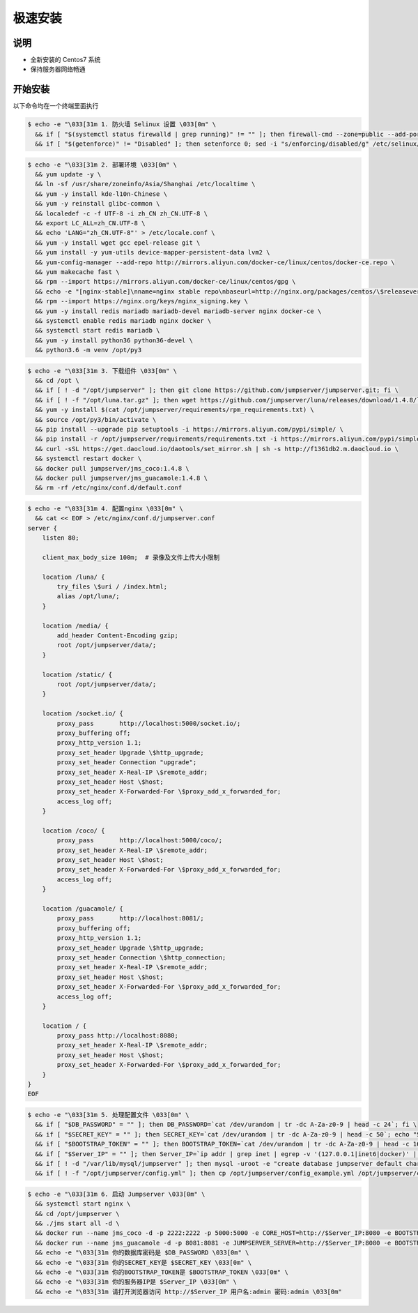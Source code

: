 极速安装
--------

说明
~~~~~~~

- 全新安装的 Centos7 系统
- 保持服务器网络畅通

开始安装
~~~~~~~~~~~~

以下命令均在一个终端里面执行

.. code-block:: shell

    $ echo -e "\033[31m 1. 防火墙 Selinux 设置 \033[0m" \
      && if [ "$(systemctl status firewalld | grep running)" != "" ]; then firewall-cmd --zone=public --add-port=80/tcp --permanent; firewall-cmd --zone=public --add-port=2222/tcp --permanent; firewall-cmd --permanent --add-rich-rule="rule family="ipv4" source address="172.17.0.0/16" port protocol="tcp" port="8080" accept"; firewall-cmd --reload; fi \
      && if [ "$(getenforce)" != "Disabled" ]; then setenforce 0; sed -i "s/enforcing/disabled/g" /etc/selinux/config; fi

.. code-block:: shell

    $ echo -e "\033[31m 2. 部署环境 \033[0m" \
      && yum update -y \
      && ln -sf /usr/share/zoneinfo/Asia/Shanghai /etc/localtime \
      && yum -y install kde-l10n-Chinese \
      && yum -y reinstall glibc-common \
      && localedef -c -f UTF-8 -i zh_CN zh_CN.UTF-8 \
      && export LC_ALL=zh_CN.UTF-8 \
      && echo 'LANG="zh_CN.UTF-8"' > /etc/locale.conf \
      && yum -y install wget gcc epel-release git \
      && yum install -y yum-utils device-mapper-persistent-data lvm2 \
      && yum-config-manager --add-repo http://mirrors.aliyun.com/docker-ce/linux/centos/docker-ce.repo \
      && yum makecache fast \
      && rpm --import https://mirrors.aliyun.com/docker-ce/linux/centos/gpg \
      && echo -e "[nginx-stable]\nname=nginx stable repo\nbaseurl=http://nginx.org/packages/centos/\$releasever/\$basearch/\ngpgcheck=1\nenabled=1\ngpgkey=https://nginx.org/keys/nginx_signing.key" > /etc/yum.repos.d/nginx.repo \
      && rpm --import https://nginx.org/keys/nginx_signing.key \
      && yum -y install redis mariadb mariadb-devel mariadb-server nginx docker-ce \
      && systemctl enable redis mariadb nginx docker \
      && systemctl start redis mariadb \
      && yum -y install python36 python36-devel \
      && python3.6 -m venv /opt/py3

.. code-block:: shell

    $ echo -e "\033[31m 3. 下载组件 \033[0m" \
      && cd /opt \
      && if [ ! -d "/opt/jumpserver" ]; then git clone https://github.com/jumpserver/jumpserver.git; fi \
      && if [ ! -f "/opt/luna.tar.gz" ]; then wget https://github.com/jumpserver/luna/releases/download/1.4.8/luna.tar.gz; tar xf luna.tar.gz; chown -R root:root luna; fi \
      && yum -y install $(cat /opt/jumpserver/requirements/rpm_requirements.txt) \
      && source /opt/py3/bin/activate \
      && pip install --upgrade pip setuptools -i https://mirrors.aliyun.com/pypi/simple/ \
      && pip install -r /opt/jumpserver/requirements/requirements.txt -i https://mirrors.aliyun.com/pypi/simple/ \
      && curl -sSL https://get.daocloud.io/daotools/set_mirror.sh | sh -s http://f1361db2.m.daocloud.io \
      && systemctl restart docker \
      && docker pull jumpserver/jms_coco:1.4.8 \
      && docker pull jumpserver/jms_guacamole:1.4.8 \
      && rm -rf /etc/nginx/conf.d/default.conf

.. code-block:: shell

    $ echo -e "\033[31m 4. 配置nginx \033[0m" \
      && cat << EOF > /etc/nginx/conf.d/jumpserver.conf
    server {
        listen 80;

        client_max_body_size 100m;  # 录像及文件上传大小限制

        location /luna/ {
            try_files \$uri / /index.html;
            alias /opt/luna/;
        }

        location /media/ {
            add_header Content-Encoding gzip;
            root /opt/jumpserver/data/;
        }

        location /static/ {
            root /opt/jumpserver/data/;
        }

        location /socket.io/ {
            proxy_pass       http://localhost:5000/socket.io/;
            proxy_buffering off;
            proxy_http_version 1.1;
            proxy_set_header Upgrade \$http_upgrade;
            proxy_set_header Connection "upgrade";
            proxy_set_header X-Real-IP \$remote_addr;
            proxy_set_header Host \$host;
            proxy_set_header X-Forwarded-For \$proxy_add_x_forwarded_for;
            access_log off;
        }

        location /coco/ {
            proxy_pass       http://localhost:5000/coco/;
            proxy_set_header X-Real-IP \$remote_addr;
            proxy_set_header Host \$host;
            proxy_set_header X-Forwarded-For \$proxy_add_x_forwarded_for;
            access_log off;
        }

        location /guacamole/ {
            proxy_pass       http://localhost:8081/;
            proxy_buffering off;
            proxy_http_version 1.1;
            proxy_set_header Upgrade \$http_upgrade;
            proxy_set_header Connection \$http_connection;
            proxy_set_header X-Real-IP \$remote_addr;
            proxy_set_header Host \$host;
            proxy_set_header X-Forwarded-For \$proxy_add_x_forwarded_for;
            access_log off;
        }

        location / {
            proxy_pass http://localhost:8080;
            proxy_set_header X-Real-IP \$remote_addr;
            proxy_set_header Host \$host;
            proxy_set_header X-Forwarded-For \$proxy_add_x_forwarded_for;
        }
    }
    EOF

.. code-block:: shell

    $ echo -e "\033[31m 5. 处理配置文件 \033[0m" \
      && if [ "$DB_PASSWORD" = "" ]; then DB_PASSWORD=`cat /dev/urandom | tr -dc A-Za-z0-9 | head -c 24`; fi \
      && if [ "$SECRET_KEY" = "" ]; then SECRET_KEY=`cat /dev/urandom | tr -dc A-Za-z0-9 | head -c 50`; echo "SECRET_KEY=$SECRET_KEY" >> ~/.bashrc; fi \
      && if [ "$BOOTSTRAP_TOKEN" = "" ]; then BOOTSTRAP_TOKEN=`cat /dev/urandom | tr -dc A-Za-z0-9 | head -c 16`; echo "BOOTSTRAP_TOKEN=$BOOTSTRAP_TOKEN" >> ~/.bashrc; fi \
      && if [ "$Server_IP" = "" ]; then Server_IP=`ip addr | grep inet | egrep -v '(127.0.0.1|inet6|docker)' | awk '{print $2}' | tr -d "addr:" | head -n 1 | cut -d / -f1`; fi \
      && if [ ! -d "/var/lib/mysql/jumpserver" ]; then mysql -uroot -e "create database jumpserver default charset 'utf8';grant all on jumpserver.* to 'jumpserver'@'127.0.0.1' identified by '$DB_PASSWORD';flush privileges;"; fi \
      && if [ ! -f "/opt/jumpserver/config.yml" ]; then cp /opt/jumpserver/config_example.yml /opt/jumpserver/config.yml; sed -i "s/SECRET_KEY:/SECRET_KEY: $SECRET_KEY/g" /opt/jumpserver/config.yml; sed -i "s/BOOTSTRAP_TOKEN:/BOOTSTRAP_TOKEN: $BOOTSTRAP_TOKEN/g" /opt/jumpserver/config.yml; sed -i "s/# DEBUG: true/DEBUG: false/g" /opt/jumpserver/config.yml; sed -i "s/# LOG_LEVEL: DEBUG/LOG_LEVEL: ERROR/g" /opt/jumpserver/config.yml; sed -i "s/# SESSION_EXPIRE_AT_BROWSER_CLOSE: false/SESSION_EXPIRE_AT_BROWSER_CLOSE: true/g" /opt/jumpserver/config.yml; sed -i "s/DB_PASSWORD: /DB_PASSWORD: $DB_PASSWORD/g" /opt/jumpserver/config.yml; fi

.. code-block:: shell

    $ echo -e "\033[31m 6. 启动 Jumpserver \033[0m" \
      && systemctl start nginx \
      && cd /opt/jumpserver \
      && ./jms start all -d \
      && docker run --name jms_coco -d -p 2222:2222 -p 5000:5000 -e CORE_HOST=http://$Server_IP:8080 -e BOOTSTRAP_TOKEN=$BOOTSTRAP_TOKEN jumpserver/jms_coco:1.4.8 \
      && docker run --name jms_guacamole -d -p 8081:8081 -e JUMPSERVER_SERVER=http://$Server_IP:8080 -e BOOTSTRAP_TOKEN=$BOOTSTRAP_TOKEN jumpserver/jms_guacamole:1.4.8 \
      && echo -e "\033[31m 你的数据库密码是 $DB_PASSWORD \033[0m" \
      && echo -e "\033[31m 你的SECRET_KEY是 $SECRET_KEY \033[0m" \
      && echo -e "\033[31m 你的BOOTSTRAP_TOKEN是 $BOOTSTRAP_TOKEN \033[0m" \
      && echo -e "\033[31m 你的服务器IP是 $Server_IP \033[0m" \
      && echo -e "\033[31m 请打开浏览器访问 http://$Server_IP 用户名:admin 密码:admin \033[0m"
